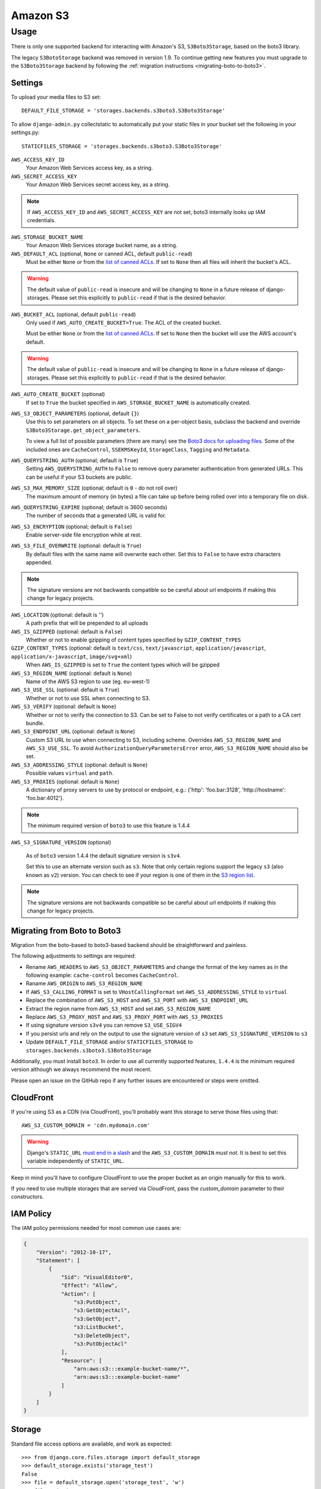 Amazon S3
=========

Usage
*****

There is only one supported backend for interacting with Amazon's S3,
``S3Boto3Storage``, based on the boto3 library.

The legacy ``S3BotoStorage`` backend was removed in version 1.9. To continue getting new features you must upgrade
to the ``S3Boto3Storage`` backend by following the :ref:`migration instructions <migrating-boto-to-boto3>`.

Settings
--------

To upload your media files to S3 set::

    DEFAULT_FILE_STORAGE = 'storages.backends.s3boto3.S3Boto3Storage'

To allow ``django-admin.py`` collectstatic to automatically put your static files in your bucket set the following in your settings.py::

    STATICFILES_STORAGE = 'storages.backends.s3boto3.S3Boto3Storage'

``AWS_ACCESS_KEY_ID``
    Your Amazon Web Services access key, as a string.

``AWS_SECRET_ACCESS_KEY``
    Your Amazon Web Services secret access key, as a string.

.. note::

      If ``AWS_ACCESS_KEY_ID`` and ``AWS_SECRET_ACCESS_KEY`` are not set, boto3 internally looks up IAM credentials.

``AWS_STORAGE_BUCKET_NAME``
    Your Amazon Web Services storage bucket name, as a string.

``AWS_DEFAULT_ACL`` (optional, ``None`` or canned ACL, default ``public-read``)
    Must be either ``None`` or from the `list of canned ACLs`_. If set to ``None``
    then all files will inherit the bucket's ACL.

.. warning::

    The default value of ``public-read`` is insecure and will be changing to ``None`` in
    a future release of django-storages. Please set this explicitly to ``public-read``
    if that is the desired behavior.

``AWS_BUCKET_ACL`` (optional, default ``public-read``)
    Only used if ``AWS_AUTO_CREATE_BUCKET=True``. The ACL of the created bucket.

    Must be either ``None`` or from the `list of canned ACLs`_. If set to ``None``
    then the bucket will use the AWS account's default.

.. warning::

    The default value of ``public-read`` is insecure and will be changing to ``None`` in
    a future release of django-storages. Please set this explicitly to ``public-read``
    if that is the desired behavior.

``AWS_AUTO_CREATE_BUCKET`` (optional)
    If set to ``True`` the bucket specified in ``AWS_STORAGE_BUCKET_NAME`` is automatically created.

.. deprecated:: 1.9

   The ability to automatically create a bucket will be removed in version 1.10. The permissions needed
   to do so are incongruent with the requirements of the rest of this library. Either create it yourself
   or use one of the popular configuration management tools.

``AWS_S3_OBJECT_PARAMETERS`` (optional, default ``{}``)
  Use this to set parameters on all objects. To set these on a per-object
  basis, subclass the backend and override ``S3Boto3Storage.get_object_parameters``.

  To view a full list of possible parameters (there are many) see the `Boto3 docs for uploading files`_.
  Some of the included ones are ``CacheControl``, ``SSEKMSKeyId``, ``StorageClass``, ``Tagging`` and ``Metadata``.

``AWS_QUERYSTRING_AUTH`` (optional; default is ``True``)
    Setting ``AWS_QUERYSTRING_AUTH`` to ``False`` to remove query parameter
    authentication from generated URLs. This can be useful if your S3 buckets
    are public.

``AWS_S3_MAX_MEMORY_SIZE`` (optional; default is ``0`` - do not roll over)
    The maximum amount of memory (in bytes) a file can take up before being rolled over
    into a temporary file on disk.

``AWS_QUERYSTRING_EXPIRE`` (optional; default is 3600 seconds)
    The number of seconds that a generated URL is valid for.

``AWS_S3_ENCRYPTION`` (optional; default is ``False``)
    Enable server-side file encryption while at rest.

.. deprecated:: 1.9

   Support for this top level setting is deprecated. The functionality is still available by setting
   ServerSideEncryption=AES256 in AWS_S3_OBJECT_PARAMETERS.

``AWS_S3_FILE_OVERWRITE`` (optional: default is ``True``)
    By default files with the same name will overwrite each other. Set this to ``False`` to have extra characters appended.

.. note::

    The signature versions are not backwards compatible so be careful about url endpoints if making this change
    for legacy projects.

``AWS_LOCATION`` (optional: default is `''`)
    A path prefix that will be prepended to all uploads

``AWS_IS_GZIPPED`` (optional: default is ``False``)
    Whether or not to enable gzipping of content types specified by ``GZIP_CONTENT_TYPES``

``GZIP_CONTENT_TYPES`` (optional: default is ``text/css``, ``text/javascript``, ``application/javascript``, ``application/x-javascript``, ``image/svg+xml``)
    When ``AWS_IS_GZIPPED`` is set to ``True`` the content types which will be gzipped

``AWS_S3_REGION_NAME`` (optional: default is ``None``)
    Name of the AWS S3 region to use (eg. eu-west-1)

``AWS_S3_USE_SSL`` (optional: default is ``True``)
    Whether or not to use SSL when connecting to S3.

``AWS_S3_VERIFY`` (optional: default is ``None``)
    Whether or not to verify the connection to S3. Can be set to False to not verify certificates or a path to a CA cert bundle.

``AWS_S3_ENDPOINT_URL`` (optional: default is ``None``)
    Custom S3 URL to use when connecting to S3, including scheme. Overrides ``AWS_S3_REGION_NAME`` and ``AWS_S3_USE_SSL``. To avoid ``AuthorizationQueryParametersError`` error, ``AWS_S3_REGION_NAME`` should also be set.

``AWS_S3_ADDRESSING_STYLE`` (optional: default is ``None``)
    Possible values ``virtual`` and ``path``.

``AWS_S3_PROXIES`` (optional: default is ``None``)
  A dictionary of proxy servers to use by protocol or endpoint, e.g.:
  {'http': 'foo.bar:3128', 'http://hostname': 'foo.bar:4012'}.

.. note::

  The minimum required version of ``boto3`` to use this feature is 1.4.4

``AWS_S3_SIGNATURE_VERSION`` (optional)

  As of ``boto3`` version 1.4.4 the default signature version is ``s3v4``.

  Set this to use an alternate version such as ``s3``. Note that only certain regions
  support the legacy ``s3`` (also known as ``v2``) version. You can check to see
  if your region is one of them in the `S3 region list`_.

.. note::

  The signature versions are not backwards compatible so be careful about url endpoints if making this change
  for legacy projects.

.. _AWS Signature Version 4: https://docs.aws.amazon.com/AmazonS3/latest/API/sigv4-query-string-auth.html
.. _S3 region list: http://docs.aws.amazon.com/general/latest/gr/rande.html#s3_region
.. _list of canned ACLs: https://docs.aws.amazon.com/AmazonS3/latest/dev/acl-overview.html#canned-acl
.. _Boto3 docs for uploading files: https://boto3.amazonaws.com/v1/documentation/api/latest/reference/services/s3.html#S3.Client.put_object

.. _migrating-boto-to-boto3:

Migrating from Boto to Boto3
----------------------------

Migration from the boto-based to boto3-based backend should be straightforward and painless.

The following adjustments to settings are required:

- Rename ``AWS_HEADERS`` to ``AWS_S3_OBJECT_PARAMETERS`` and change the format of the key
  names as in the following example: ``cache-control`` becomes ``CacheControl``.
- Raname ``AWS_ORIGIN`` to ``AWS_S3_REGION_NAME``
- If ``AWS_S3_CALLING_FORMAT`` is set to ``VHostCallingFormat`` set ``AWS_S3_ADDRESSING_STYLE`` to ``virtual``
- Replace the combination of ``AWS_S3_HOST`` and ``AWS_S3_PORT`` with ``AWS_S3_ENDPOINT_URL``
- Extract the region name from ``AWS_S3_HOST`` and set ``AWS_S3_REGION_NAME``
- Replace ``AWS_S3_PROXY_HOST`` and ``AWS_S3_PROXY_PORT`` with ``AWS_S3_PROXIES``
- If using signature version ``s3v4`` you can remove ``S3_USE_SIGV4``
- If you persist urls and rely on the output to use the signature version of ``s3`` set ``AWS_S3_SIGNATURE_VERSION`` to ``s3``
- Update ``DEFAULT_FILE_STORAGE`` and/or ``STATICFILES_STORAGE`` to ``storages.backends.s3boto3.S3Boto3Storage``

Additionally, you must install ``boto3``.  In order to use
all currently supported features, ``1.4.4`` is the minimum required version although we
always recommend the most recent.

Please open an issue on the GitHub repo if any further issues are encountered or steps were omitted.

CloudFront
----------

If you're using S3 as a CDN (via CloudFront), you'll probably want this storage
to serve those files using that::

    AWS_S3_CUSTOM_DOMAIN = 'cdn.mydomain.com'

.. warning::

    Django's ``STATIC_URL`` `must end in a slash`_ and the ``AWS_S3_CUSTOM_DOMAIN`` *must not*. It is best to set this variable independently of ``STATIC_URL``.

.. _must end in a slash: https://docs.djangoproject.com/en/dev/ref/settings/#static-url

Keep in mind you'll have to configure CloudFront to use the proper bucket as an
origin manually for this to work.

If you need to use multiple storages that are served via CloudFront, pass the
`custom_domain` parameter to their constructors.

IAM Policy
----------

The IAM policy permissions needed for most common use cases are:

.. code-block:: json

    {
        "Version": "2012-10-17",
        "Statement": [
            {
                "Sid": "VisualEditor0",
                "Effect": "Allow",
                "Action": [
                    "s3:PutObject",
                    "s3:GetObjectAcl",
                    "s3:GetObject",
                    "s3:ListBucket",
                    "s3:DeleteObject",
                    "s3:PutObjectAcl"
                ],
                "Resource": [
                    "arn:aws:s3:::example-bucket-name/*",
                    "arn:aws:s3:::example-bucket-name"
                ]
            }
        ]
    }

Storage
-------

Standard file access options are available, and work as expected::

    >>> from django.core.files.storage import default_storage
    >>> default_storage.exists('storage_test')
    False
    >>> file = default_storage.open('storage_test', 'w')
    >>> file.write('storage contents')
    >>> file.close()

    >>> default_storage.exists('storage_test')
    True
    >>> file = default_storage.open('storage_test', 'r')
    >>> file.read()
    'storage contents'
    >>> file.close()

    >>> default_storage.delete('storage_test')
    >>> default_storage.exists('storage_test')
    False


Overriding the default Storage class
^^^^^^^^^^^^^^^^^^^^^^^^^^^^^^^^^^^^

You can override the default Storage class and create your custom storage backend. Below provides some examples and common use cases to help you get started. This section assumes you have your AWS credentials configured, e.g. ``AWS_ACCESS_KEY_ID`` and ``AWS_SECRET_ACCESS_KEY``.

To create a storage class using a specific bucket::

    from storages.backends.s3boto3 import S3Boto3Storage

    class MediaStorage(S3Boto3Storage):
        bucket_name = 'my-media-bucket'


Assume that you store the above class ``MediaStorage`` in a file called ``custom_storage.py`` in the project directory tree like below::

    | (your django project root directory)
    | ├── manage.py
    | ├── my_django_app
    | │   ├── custom_storage.py
    | │   └── ...
    | ├── ...

You can now use your custom storage class for default file storage in Django settings like below::

    DEFAULT_FILE_STORAGE = 'my_django_app.custom_storage.MediaStorage'

Or you may want to upload files to the bucket in some view that accepts file upload request::

    import os

    from django.views import View
    from django.http import JsonResponse

    from django_backend.custom_storages import MediaStorage

    class FileUploadView(View):
        def post(self, requests, **kwargs):
            file_obj = requests.FILES.get('file', '')

            # do your validation here e.g. file size/type check

            # organize a path for the file in bucket
            file_directory_within_bucket = 'user_upload_files/{username}'.format(username=requests.user)

            # synthesize a full file path; note that we included the filename
            file_path_within_bucket = os.path.join(
                file_directory_within_bucket,
                file_obj.name
            )

            media_storage = MediaStorage()

            if not media_storage.exists(file_path_within_bucket): # avoid overwriting existing file
                media_storage.save(file_path_within_bucket, file_obj)
                file_url = media_storage.url(file_path_within_bucket)

                return JsonResponse({
                    'message': 'OK',
                    'fileUrl': file_url,
                })
            else:
                return JsonResponse({
                    'message': 'Error: file {filename} already exists at {file_directory} in bucket {bucket_name}'.format(
                        filename=file_obj.name,
                        file_directory=file_directory_within_bucket,
                        bucket_name=media_storage.bucket_name
                    ),
                }, status=400)

A side note is that if you have ``AWS_S3_CUSTOM_DOMAIN`` setup in your ``settings.py``, by default the storage class will always use ``AWS_S3_CUSTOM_DOMAIN`` to generate url.

If your ``AWS_S3_CUSTOM_DOMAIN`` is pointing to a different bucket than your custom storage class, the ``.url()`` function will give you the wrong url. In such case, you will have to configure your storage class and explicitly specify ``custom_domain`` as below::

    class MediaStorage(S3Boto3Storage):
        bucket_name = 'my-media-bucket'
        custom_domain = '{}.s3.amazonaws.com'.format(bucket_name)

You can also decide to config your custom storage class to store files under a specific directory within the bucket::

    class MediaStorage(S3Boto3Storage):
        bucket_name = 'my-app-bucket'
        location = 'media' # store files under directory `media/` in bucket `my-app-bucket`

This is especially useful when you want to have multiple storage classes share the same bucket::

    class MediaStorage(S3Boto3Storage):
        bucket_name = 'my-app-bucket'
        location = 'media'

    class StaticStorage(S3Boto3Storage):
        bucket_name = 'my-app-bucket'
        location = 'static'

So your bucket file can be organized like as below::

    | my-app-bucket
    | ├── media
    | │   ├── user_video.mp4
    | │   ├── user_file.pdf
    | │   └── ...
    | ├── static
    | │   ├── app.js
    | │   ├── app.css
    | │   └── ...


Model
-----

An object without a file has limited functionality::
    from django.db import models

    class MyModel(models.Model):
      normal = models.FileField()

    >>> obj1 = MyModel()
    >>> obj1.normal
    <FieldFile: None>
    >>> obj1.normal.size
    Traceback (most recent call last):
    ...
    ValueError: The 'normal' attribute has no file associated with it.

Saving a file enables full functionality::

    >>> obj1.normal.save('django_test.txt', ContentFile(b'content'))
    >>> obj1.normal
    <FieldFile: tests/django_test.txt>
    >>> obj1.normal.size
    7
    >>> obj1.normal.read()
    'content'

Files can be read in a little at a time, if necessary::

    >>> obj1.normal.open()
    >>> obj1.normal.read(3)
    'con'
    >>> obj1.normal.read()
    'tent'
    >>> '-'.join(obj1.normal.chunks(chunk_size=2))
    'co-nt-en-t'

Save another file with the same name::

    >>> obj2 = MyModel()
    >>> obj2.normal.save('django_test.txt', ContentFile(b'more content'))
    >>> obj2.normal
    <FieldFile: tests/django_test.txt>
    >>> obj2.normal.size
    12

Push the objects into the cache to make sure they pickle properly::

    >>> cache.set('obj1', obj1)
    >>> cache.set('obj2', obj2)
    >>> cache.get('obj2').normal
    <FieldFile: tests/django_test.txt>

Clean up the temporary files::

    >>> obj1.normal.delete()
    >>> obj2.normal.delete()

